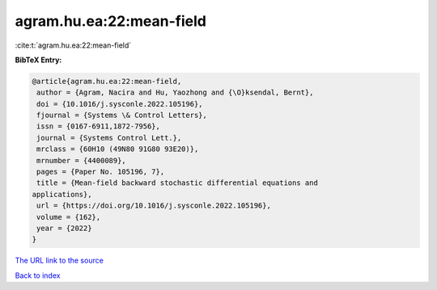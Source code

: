 agram.hu.ea:22:mean-field
=========================

:cite:t:`agram.hu.ea:22:mean-field`

**BibTeX Entry:**

.. code-block:: bibtex

   @article{agram.hu.ea:22:mean-field,
    author = {Agram, Nacira and Hu, Yaozhong and {\O}ksendal, Bernt},
    doi = {10.1016/j.sysconle.2022.105196},
    fjournal = {Systems \& Control Letters},
    issn = {0167-6911,1872-7956},
    journal = {Systems Control Lett.},
    mrclass = {60H10 (49N80 91G80 93E20)},
    mrnumber = {4400089},
    pages = {Paper No. 105196, 7},
    title = {Mean-field backward stochastic differential equations and
   applications},
    url = {https://doi.org/10.1016/j.sysconle.2022.105196},
    volume = {162},
    year = {2022}
   }

`The URL link to the source <ttps://doi.org/10.1016/j.sysconle.2022.105196}>`__


`Back to index <../By-Cite-Keys.html>`__
